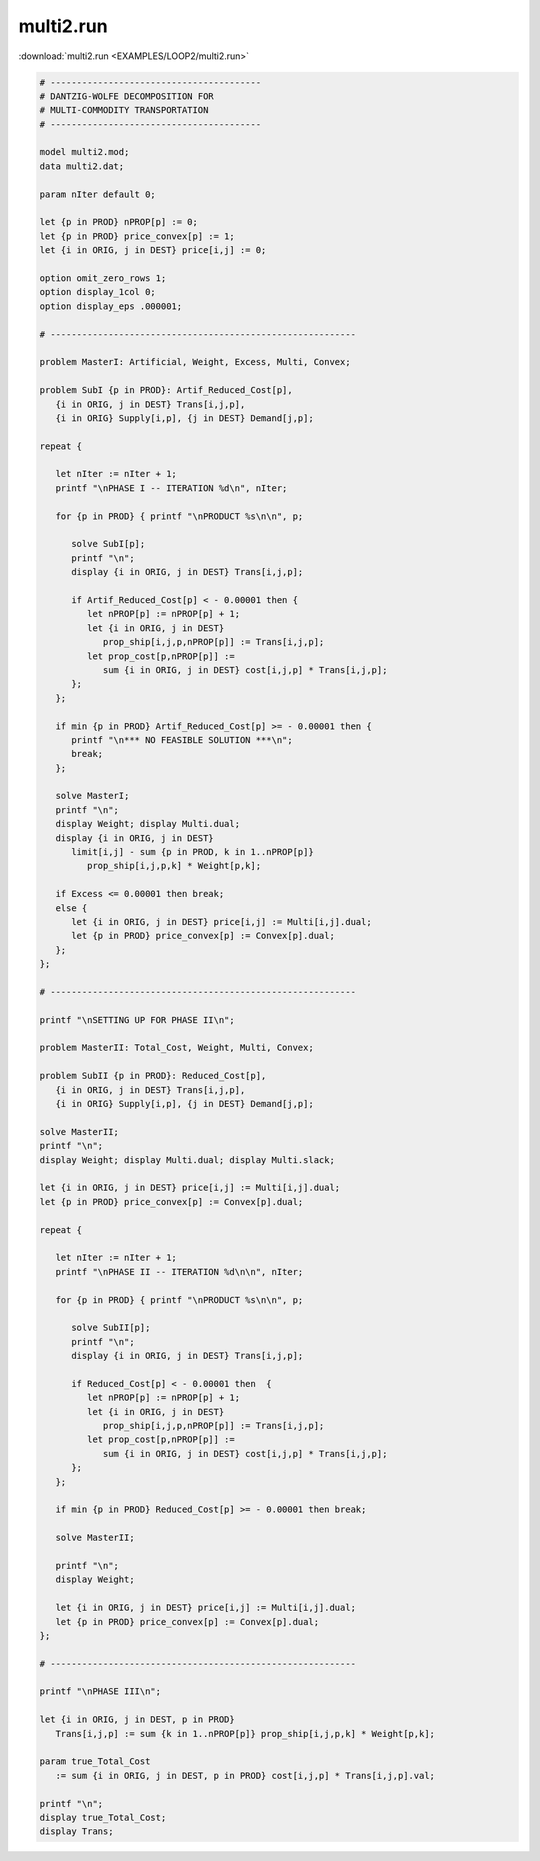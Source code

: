 multi2.run
==========

:download:`multi2.run <EXAMPLES/LOOP2/multi2.run>`

.. code-block:: ampl

    
    # ----------------------------------------
    # DANTZIG-WOLFE DECOMPOSITION FOR
    # MULTI-COMMODITY TRANSPORTATION
    # ----------------------------------------
    
    model multi2.mod;
    data multi2.dat;
    
    param nIter default 0;
    
    let {p in PROD} nPROP[p] := 0;
    let {p in PROD} price_convex[p] := 1;
    let {i in ORIG, j in DEST} price[i,j] := 0;
    
    option omit_zero_rows 1;
    option display_1col 0;
    option display_eps .000001;
    
    # ----------------------------------------------------------
    
    problem MasterI: Artificial, Weight, Excess, Multi, Convex;
    
    problem SubI {p in PROD}: Artif_Reduced_Cost[p], 
       {i in ORIG, j in DEST} Trans[i,j,p], 
       {i in ORIG} Supply[i,p], {j in DEST} Demand[j,p];
    
    repeat { 
    
       let nIter := nIter + 1;
       printf "\nPHASE I -- ITERATION %d\n", nIter;
    
       for {p in PROD} { printf "\nPRODUCT %s\n\n", p;
    
          solve SubI[p];
          printf "\n";
          display {i in ORIG, j in DEST} Trans[i,j,p];
    
          if Artif_Reduced_Cost[p] < - 0.00001 then {
             let nPROP[p] := nPROP[p] + 1;
             let {i in ORIG, j in DEST}
                prop_ship[i,j,p,nPROP[p]] := Trans[i,j,p];
             let prop_cost[p,nPROP[p]] := 
                sum {i in ORIG, j in DEST} cost[i,j,p] * Trans[i,j,p];
          };
       };
    
       if min {p in PROD} Artif_Reduced_Cost[p] >= - 0.00001 then {
          printf "\n*** NO FEASIBLE SOLUTION ***\n";
          break;
       };
    
       solve MasterI;
       printf "\n";
       display Weight; display Multi.dual;
       display {i in ORIG, j in DEST} 
          limit[i,j] - sum {p in PROD, k in 1..nPROP[p]} 
             prop_ship[i,j,p,k] * Weight[p,k];
    
       if Excess <= 0.00001 then break;
       else {
          let {i in ORIG, j in DEST} price[i,j] := Multi[i,j].dual;
          let {p in PROD} price_convex[p] := Convex[p].dual;
       };
    };
    
    # ----------------------------------------------------------
    
    printf "\nSETTING UP FOR PHASE II\n";
    
    problem MasterII: Total_Cost, Weight, Multi, Convex;
    
    problem SubII {p in PROD}: Reduced_Cost[p], 
       {i in ORIG, j in DEST} Trans[i,j,p], 
       {i in ORIG} Supply[i,p], {j in DEST} Demand[j,p];
    
    solve MasterII;
    printf "\n";
    display Weight; display Multi.dual; display Multi.slack;
    
    let {i in ORIG, j in DEST} price[i,j] := Multi[i,j].dual;
    let {p in PROD} price_convex[p] := Convex[p].dual;
    
    repeat {
    
       let nIter := nIter + 1;
       printf "\nPHASE II -- ITERATION %d\n\n", nIter;
    
       for {p in PROD} { printf "\nPRODUCT %s\n\n", p;
    
          solve SubII[p];
          printf "\n";
          display {i in ORIG, j in DEST} Trans[i,j,p];
    
          if Reduced_Cost[p] < - 0.00001 then  {
             let nPROP[p] := nPROP[p] + 1;
             let {i in ORIG, j in DEST}
                prop_ship[i,j,p,nPROP[p]] := Trans[i,j,p];
             let prop_cost[p,nPROP[p]] := 
                sum {i in ORIG, j in DEST} cost[i,j,p] * Trans[i,j,p];
          };
       };
    
       if min {p in PROD} Reduced_Cost[p] >= - 0.00001 then break;
    
       solve MasterII;
    	
       printf "\n";
       display Weight;
    
       let {i in ORIG, j in DEST} price[i,j] := Multi[i,j].dual;
       let {p in PROD} price_convex[p] := Convex[p].dual;
    };
    
    # ----------------------------------------------------------
    
    printf "\nPHASE III\n";
    
    let {i in ORIG, j in DEST, p in PROD}
       Trans[i,j,p] := sum {k in 1..nPROP[p]} prop_ship[i,j,p,k] * Weight[p,k];
    
    param true_Total_Cost 
       := sum {i in ORIG, j in DEST, p in PROD} cost[i,j,p] * Trans[i,j,p].val;
    
    printf "\n";
    display true_Total_Cost;
    display Trans;

